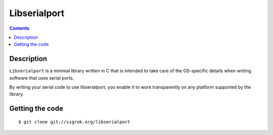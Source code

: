 
.. index::
   pair: Serial Communication; Libserialport
   pair: RS232 ; Libserialport

.. _libserialport:

==========================
Libserialport
==========================

.. seealso::

   - http://sigrok.org/api/libserialport/unstable/index.html
   - http://sigrok.org/wiki/Libserialport


.. contents::
   :depth: 3

Description
============

``Libserialport`` is a minimal library written in C that is intended to take care 
of the OS-specific details when writing software that uses serial ports.

By writing your serial code to use libserialport, you enable it to work 
transparently on any platform supported by the library.




Getting the code
================

::

    $ git clone git://sigrok.org/libserialport






